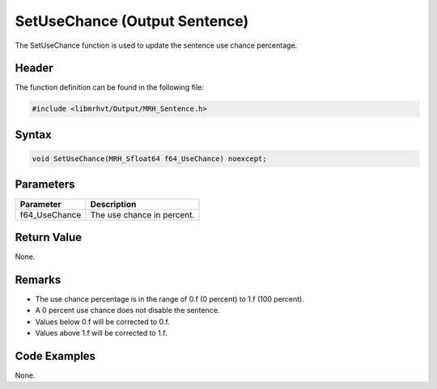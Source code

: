 SetUseChance (Output Sentence)
==============================
The SetUseChance function is used to update the sentence use chance percentage.

Header
------
The function definition can be found in the following file:

.. code-block:: c

    #include <libmrhvt/Output/MRH_Sentence.h>


Syntax
------
.. code-block:: c

    void SetUseChance(MRH_Sfloat64 f64_UseChance) noexcept;


Parameters
----------
.. list-table::
    :header-rows: 1

    * - Parameter
      - Description
    * - f64_UseChance
      - The use chance in percent.


Return Value
------------
None.

Remarks
-------
* The use chance percentage is in the range of 0.f (0 percent) to 1.f (100 percent).
* A 0 percent use chance does not disable the sentence.
* Values below 0.f will be corrected to 0.f.
* Values above 1.f will be corrected to 1.f.

Code Examples
-------------
None.